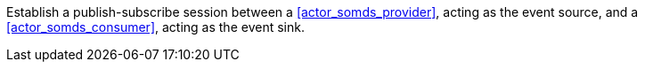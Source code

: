 // DEV-27 Transaction Summary

Establish a publish-subscribe session between a <<actor_somds_provider>>, acting as the event source, and a <<actor_somds_consumer>>, acting as the event sink.

